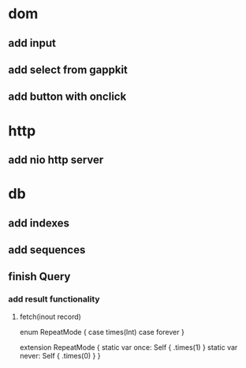 * dom
** add input
** add select from gappkit
** add button with onclick

* http
** add nio http server

* db
** add indexes
** add sequences
** finish Query
*** add result functionality
**** fetch(inout record)

enum RepeatMode {
  case times(Int)
  case forever
}

extension RepeatMode {
  static var once: Self { .times(1) }
  static var never: Self { .times(0) }
}
